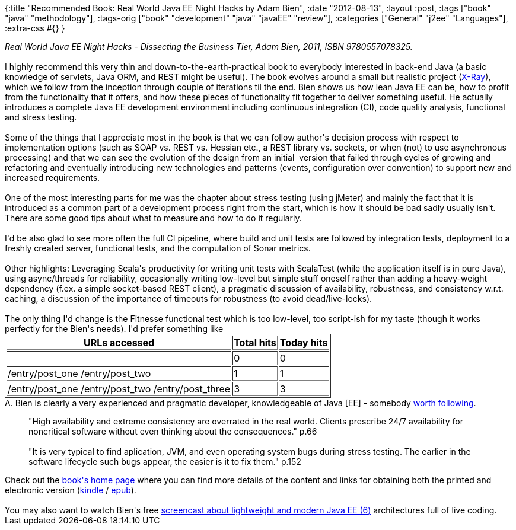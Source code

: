 {:title
 "Recommended Book: Real World Java EE Night Hacks by Adam Bien",
 :date "2012-08-13",
 :layout :post,
 :tags ["book" "java" "methodology"],
 :tags-orig ["book" "development" "java" "javaEE" "review"],
 :categories ["General" "j2ee" "Languages"],
 :extra-css #{}
}

++++
<em>Real World Java EE Night Hacks - Dissecting the Business Tier, Adam Bien, 2011, ISBN 9780557078325.</em><br><br>I highly recommend this very thin and down-to-the-earth-practical book to everybody interested in back-end Java (a basic knowledge of servlets, Java ORM, and REST might be useful). The book evolves around a small but realistic project (<a href="https://java.net/projects/x-ray/">X-Ray</a>), which we follow from the inception through couple of iterations til the end. Bien shows us how lean Java EE can be, how to profit from the functionality that it offers, and how these pieces of functionality fit together to deliver something useful. He actually introduces a complete Java EE development environment including continuous integration (CI), code quality analysis, functional and stress testing.<br><br>Some of the things that I appreciate most in the book is that we can follow author's decision process with respect to implementation options (such as SOAP vs. REST vs. Hessian etc., a REST library vs. sockets, or when (not) to use asynchronous processing) and that we can see the evolution of the design from an initial  version that failed through cycles of growing and refactoring and eventually introducing new technologies and patterns (events, configuration over convention) to support new and increased requirements.<!--more--><br><br>One of the most interesting parts for me was the chapter about stress testing (using jMeter) and mainly the fact that it is introduced as a common part of a development process right from the start, which is how it should be bad sadly usually isn't. There are some good tips about what to measure and how to do it regularly.<br><br>I'd be also glad to see more often the full CI pipeline, where build and unit tests are followed by integration tests, deployment to a freshly created server, functional tests, and the computation of Sonar metrics.<br><br>Other highlights: Leveraging Scala's productivity for writing unit tests with ScalaTest (while the application itself is in pure Java), using async/threads for reliability, occasionally writing low-level but simple stuff oneself rather than adding a heavy-weight dependency (f.ex. a simple socket-based REST client), a pragmatic discussion of availability, robustness, and consistency w.r.t. caching, a discussion of the importance of timeouts for robustness (to avoid dead/live-locks).<br><br>The only thing I'd change is the Fitnesse functional test which is too low-level, too script-ish for my taste (though it works perfectly for the Bien's needs). I'd prefer something like
<table border="1px">
<tbody>
<tr>
<th>URLs accessed</th>
<th>Total hits</th>
<th>Today hits</th>
</tr>
<tr>
<td></td>
<td>0</td>
<td>0</td>
</tr>
<tr>
<td>/entry/post_one
/entry/post_two</td>
<td>1</td>
<td>1</td>
</tr>
<tr>
<td>/entry/post_one
/entry/post_two
/entry/post_three</td>
<td>3</td>
<td>3</td>
</tr>
</tbody>
</table>
A. Bien is clearly a very experienced and pragmatic developer, knowledgeable of Java [EE] - somebody <a href="https://www.adam-bien.com/roller/abien/">worth following</a>.
<blockquote>"High availability and extreme consistency are overrated in the real world. Clients prescribe 24/7 availability for noncritical software without even thinking about the consequences." p.66<br><br>"It is very typical to find aplication, JVM, and even operating system bugs during stress testing. The earlier in the software lifecycle such bugs appear, the easier is it to fix them." p.152</blockquote>
Check out the <a href="https://press.adam-bien.com/real-world-java-ee-night-hacks-dissecting-the-business-tier.htm">book's home page</a> where you can find more details of the content and links for obtaining both the printed and electronic version (<a href="https://www.amazon.co.uk/Real-World-Night-Hacks-Dissecting-Business/dp/B004Z20A3G/ref=sr_1_1?ie=UTF8&amp;s=digital-text&amp;qid=1304622022&amp;sr=8-1">kindle</a> / <a href="https://www.lulu.com/product/ebook/real-world-java-ee-night-hacks-dissecting-the-business-tier/15592362">epub</a>).<br><br>You may also want to watch Bien's free <a href="https://event.on24.com/eventRegistration/EventLobbyServlet?target=registration.jsp&amp;eventid=490456&amp;sessionid=1&amp;key=70E912638F2A7DC107C3903E9B9E3924&amp;partnerref=WLS_Dev_7_JavaFB_07242012&amp;sourcepage=register">screencast about lightweight and modern Java EE (6)</a> architectures full of live coding.
++++
